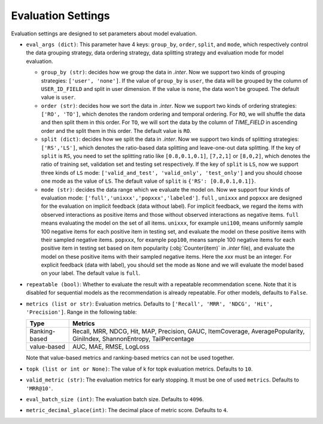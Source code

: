 Evaluation Settings
===========================
Evaluation settings are designed to set parameters about model evaluation.



- ``eval_args (dict)``:  This parameter have 4 keys: ``group_by``, ``order``, ``split``, and ``mode``, 
  which respectively control the data grouping strategy, data ordering strategy, data splitting strategy
  and evaluation mode for model evaluation.   
  
  - ``group_by (str)``: decides how we group the data in `.inter`. Now we support two kinds of grouping strategies: ``['user', 'none']``. If the value of ``group_by`` is ``user``, the data will be grouped by the column of ``USER_ID_FIELD`` and split in user dimension. If the value is ``none``, the data won't be grouped. The default value is ``user``.   

  - ``order (str)``: decides how we sort the data in `.inter`. Now we support two kinds of ordering strategies: ``['RO', 'TO']``, which denotes the random ordering and temporal ordering. For ``RO``, we will shuffle the data and then split them in this order. For ``TO``, we will sort the data by the column of `TIME_FIELD` in ascending order and the split them in this order. The default value is ``RO``.
  
  - ``split (dict)``: decides how we split the data in `.inter`. Now we support two kinds of splitting strategies: ``['RS','LS']``, which denotes the ratio-based data splitting and leave-one-out data splitting. If the key of ``split`` is ``RS``, you need to set the splitting ratio like ``[0.8,0.1,0.1]``, ``[7,2,1]`` or ``[8,0,2]``, which denotes the ratio of training set, validation set and testing set respectively. If the key of ``split`` is ``LS``, now we support three kinds of ``LS`` mode: ``['valid_and_test', 'valid_only', 'test_only']`` and you should choose one mode as the value of ``LS``.  The default value of ``split`` is ``{'RS': [0.8,0.1,0.1]}``.
  
  - ``mode (str)``: decides the data range which we evaluate the model on. Now we support four kinds of evaluation mode: ``['full','unixxx','popxxx','labeled']``. ``full`` , ``unixxx`` and ``popxxx`` are designed for the evaluation on implicit feedback (data without label). For implicit feedback, we regard the items with observed interactions as positive items and those without observed interactions as negative items. ``full`` means evaluating the model on the set of all items. ``unixxx``, for example ``uni100``,  means uniformly sample 100 negative items for each positive item in testing set, and evaluate the model on these positive items with their sampled negative items. ``popxxx``, for example ``pop100``, means sample 100 negative items for each positive item in testing set based on item popularity (:obj:`Counter(item)` in `.inter` file), and evaluate the model on these positive items with their sampled negative items. Here the `xxx` must be an integer. For explicit feedback (data with label), you should set the mode as ``None`` and we will evaluate the model based on your label. The default value is ``full``.

- ``repeatable (bool)``: Whether to evaluate the result with a repeatable recommendation scene. Note that it is disabled for sequential models as the recommendation is already repeatable. For other models, defaults to ``False``.
- ``metrics (list or str)``: Evaluation metrics. Defaults to
  ``['Recall', 'MRR', 'NDCG', 'Hit', 'Precision']``. Range in the following table:

  ==============    =================================================
  Type              Metrics 
  ==============    =================================================
  Ranking-based     Recall, MRR, NDCG, Hit, MAP, Precision, GAUC, ItemCoverage, AveragePopularity, GiniIndex, ShannonEntropy, TailPercentage
  value-based       AUC, MAE, RMSE, LogLoss      
  ==============    =================================================
  
  Note that value-based metrics and ranking-based metrics can not be used together.

- ``topk (list or int or None)``: The value of k for topk evaluation metrics.
  Defaults to ``10``.
- ``valid_metric (str)``: The evaluation metrics for early stopping. 
  It must be one of used ``metrics``. Defaults to ``'MRR@10'``.
- ``eval_batch_size (int)``: The evaluation batch size. Defaults to ``4096``.
- ``metric_decimal_place(int)``: The decimal place of metric score. Defaults to ``4``.

